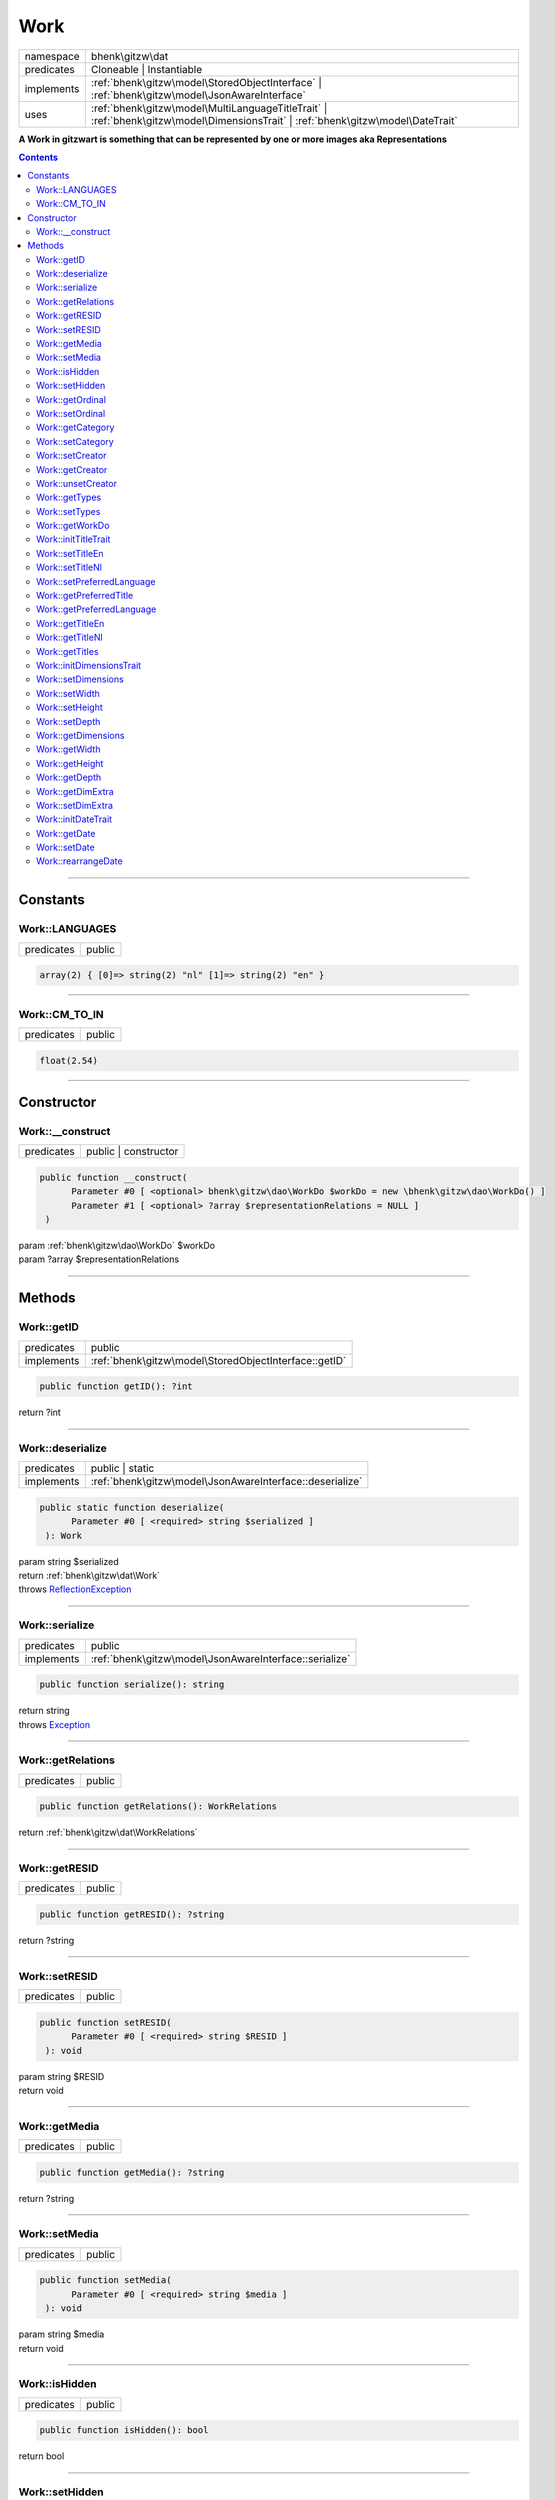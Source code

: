 .. required styles !!
.. raw:: html

    <style> .block {color:lightgrey; font-size: 0.6em; display: block; align-items: center; background-color:black; width:8em; height:8em;padding-left:7px;} </style>
    <style> .tag0 {color:grey; font-size: 0.9em; font-family: "Courier New", monospace;} </style>
    <style> .tag3 {color:grey; font-size: 0.9em; display: inline-block; width:3.1ch; font-family: "Courier New", monospace;} </style>
    <style> .tag4 {color:grey; font-size: 0.9em; display: inline-block; width:4.1ch; font-family: "Courier New", monospace;} </style>
    <style> .tag5 {color:grey; font-size: 0.9em; display: inline-block; width:5.1ch; font-family: "Courier New", monospace;} </style>
    <style> .tag6 {color:grey; font-size: 0.9em; display: inline-block; width:6.1ch; font-family: "Courier New", monospace;} </style>
    <style> .tag7 {color:grey; font-size: 0.9em; display: inline-block; width:7.1ch; font-family: "Courier New", monospace;} </style>
    <style> .tag8 {color:grey; font-size: 0.9em; display: inline-block; width:8.1ch; font-family: "Courier New", monospace;} </style>
    <style> .tag9 {color:grey; font-size: 0.9em; display: inline-block; width:9.1ch; font-family: "Courier New", monospace;} </style>
    <style> .tag10 {color:grey; font-size: 0.9em; display: inline-block; width:10.1ch; font-family: "Courier New", monospace;} </style>
    <style> .tag11 {color:grey; font-size: 0.9em; display: inline-block; width:11.1ch; font-family: "Courier New", monospace;} </style>
    <style> .tag12 {color:grey; font-size: 0.9em; display: inline-block; width:12.1ch; font-family: "Courier New", monospace;} </style>
    <style> .tagsign {color:grey; font-size: 0.9em; display: inline-block; width:3.2em;} </style>
    <style> .param {color:#005858; background-color:#F8F8F8; font-size: 0.8em; border:1px solid #D0D0D0;padding-left: 5px; padding-right: 5px;} </style>
    <style> .tech {color:#005858; background-color:#F8F8F8; font-size: 0.9em; border:1px solid #D0D0D0;padding-left: 5px; padding-right: 5px;} </style>

.. end required styles

.. required roles !!
.. role:: block
.. role:: tag0
.. role:: tag3
.. role:: tag4
.. role:: tag5
.. role:: tag6
.. role:: tag7
.. role:: tag8
.. role:: tag9
.. role:: tag10
.. role:: tag11
.. role:: tag12
.. role:: tagsign
.. role:: param
.. role:: tech

.. end required roles

.. _bhenk\gitzw\dat\Work:

Work
====

.. table::
   :widths: auto
   :align: left

   ========== ================================================================================================================================ 
   namespace  bhenk\\gitzw\\dat                                                                                                                
   predicates Cloneable | Instantiable                                                                                                         
   implements :ref:`bhenk\gitzw\model\StoredObjectInterface` | :ref:`bhenk\gitzw\model\JsonAwareInterface`                                     
   uses       :ref:`bhenk\gitzw\model\MultiLanguageTitleTrait` | :ref:`bhenk\gitzw\model\DimensionsTrait` | :ref:`bhenk\gitzw\model\DateTrait` 
   ========== ================================================================================================================================ 


**A Work in gitzwart is something that can be represented by one or more images aka Representations**


.. contents::


----


.. _bhenk\gitzw\dat\Work::Constants:

Constants
+++++++++


.. _bhenk\gitzw\dat\Work::LANGUAGES:

Work::LANGUAGES
---------------

.. table::
   :widths: auto
   :align: left

   ========== ====== 
   predicates public 
   ========== ====== 





.. code-block:: php

   array(2) { [0]=> string(2) "nl" [1]=> string(2) "en" } 




----


.. _bhenk\gitzw\dat\Work::CM_TO_IN:

Work::CM_TO_IN
--------------

.. table::
   :widths: auto
   :align: left

   ========== ====== 
   predicates public 
   ========== ====== 





.. code-block:: php

   float(2.54) 




----


.. _bhenk\gitzw\dat\Work::Constructor:

Constructor
+++++++++++


.. _bhenk\gitzw\dat\Work::__construct:

Work::__construct
-----------------

.. table::
   :widths: auto
   :align: left

   ========== ==================== 
   predicates public | constructor 
   ========== ==================== 


.. code-block:: php

   public function __construct(
         Parameter #0 [ <optional> bhenk\gitzw\dao\WorkDo $workDo = new \bhenk\gitzw\dao\WorkDo() ]
         Parameter #1 [ <optional> ?array $representationRelations = NULL ]
    )


| :tag5:`param` :ref:`bhenk\gitzw\dao\WorkDo` :param:`$workDo`
| :tag5:`param` ?\ array :param:`$representationRelations`


----


.. _bhenk\gitzw\dat\Work::Methods:

Methods
+++++++


.. _bhenk\gitzw\dat\Work::getID:

Work::getID
-----------

.. table::
   :widths: auto
   :align: left

   ========== ===================================================== 
   predicates public                                                
   implements :ref:`bhenk\gitzw\model\StoredObjectInterface::getID` 
   ========== ===================================================== 





.. code-block:: php

   public function getID(): ?int


| :tag6:`return` ?\ int


----


.. _bhenk\gitzw\dat\Work::deserialize:

Work::deserialize
-----------------

.. table::
   :widths: auto
   :align: left

   ========== ======================================================== 
   predicates public | static                                          
   implements :ref:`bhenk\gitzw\model\JsonAwareInterface::deserialize` 
   ========== ======================================================== 





.. code-block:: php

   public static function deserialize(
         Parameter #0 [ <required> string $serialized ]
    ): Work


| :tag6:`param` string :param:`$serialized`
| :tag6:`return` :ref:`bhenk\gitzw\dat\Work`
| :tag6:`throws` `ReflectionException <https://www.php.net/manual/en/class.reflectionexception.php>`_


----


.. _bhenk\gitzw\dat\Work::serialize:

Work::serialize
---------------

.. table::
   :widths: auto
   :align: left

   ========== ====================================================== 
   predicates public                                                 
   implements :ref:`bhenk\gitzw\model\JsonAwareInterface::serialize` 
   ========== ====================================================== 





.. code-block:: php

   public function serialize(): string


| :tag6:`return` string
| :tag6:`throws` `Exception <https://www.php.net/manual/en/class.exception.php>`_


----


.. _bhenk\gitzw\dat\Work::getRelations:

Work::getRelations
------------------

.. table::
   :widths: auto
   :align: left

   ========== ====== 
   predicates public 
   ========== ====== 





.. code-block:: php

   public function getRelations(): WorkRelations


| :tag6:`return` :ref:`bhenk\gitzw\dat\WorkRelations`


----


.. _bhenk\gitzw\dat\Work::getRESID:

Work::getRESID
--------------

.. table::
   :widths: auto
   :align: left

   ========== ====== 
   predicates public 
   ========== ====== 


.. code-block:: php

   public function getRESID(): ?string


| :tag6:`return` ?\ string


----


.. _bhenk\gitzw\dat\Work::setRESID:

Work::setRESID
--------------

.. table::
   :widths: auto
   :align: left

   ========== ====== 
   predicates public 
   ========== ====== 





.. code-block:: php

   public function setRESID(
         Parameter #0 [ <required> string $RESID ]
    ): void


| :tag6:`param` string :param:`$RESID`
| :tag6:`return` void


----


.. _bhenk\gitzw\dat\Work::getMedia:

Work::getMedia
--------------

.. table::
   :widths: auto
   :align: left

   ========== ====== 
   predicates public 
   ========== ====== 





.. code-block:: php

   public function getMedia(): ?string


| :tag6:`return` ?\ string


----


.. _bhenk\gitzw\dat\Work::setMedia:

Work::setMedia
--------------

.. table::
   :widths: auto
   :align: left

   ========== ====== 
   predicates public 
   ========== ====== 





.. code-block:: php

   public function setMedia(
         Parameter #0 [ <required> string $media ]
    ): void


| :tag6:`param` string :param:`$media`
| :tag6:`return` void


----


.. _bhenk\gitzw\dat\Work::isHidden:

Work::isHidden
--------------

.. table::
   :widths: auto
   :align: left

   ========== ====== 
   predicates public 
   ========== ====== 





.. code-block:: php

   public function isHidden(): bool


| :tag6:`return` bool


----


.. _bhenk\gitzw\dat\Work::setHidden:

Work::setHidden
---------------

.. table::
   :widths: auto
   :align: left

   ========== ====== 
   predicates public 
   ========== ====== 





.. code-block:: php

   public function setHidden(
         Parameter #0 [ <required> bool $hidden ]
    ): void


| :tag6:`param` bool :param:`$hidden`
| :tag6:`return` void


----


.. _bhenk\gitzw\dat\Work::getOrdinal:

Work::getOrdinal
----------------

.. table::
   :widths: auto
   :align: left

   ========== ====== 
   predicates public 
   ========== ====== 





.. code-block:: php

   public function getOrdinal(): int


| :tag6:`return` int


----


.. _bhenk\gitzw\dat\Work::setOrdinal:

Work::setOrdinal
----------------

.. table::
   :widths: auto
   :align: left

   ========== ====== 
   predicates public 
   ========== ====== 





.. code-block:: php

   public function setOrdinal(
         Parameter #0 [ <required> int $ordinal ]
    ): void


| :tag6:`param` int :param:`$ordinal`
| :tag6:`return` void


----


.. _bhenk\gitzw\dat\Work::getCategory:

Work::getCategory
-----------------

.. table::
   :widths: auto
   :align: left

   ========== ====== 
   predicates public 
   ========== ====== 





.. code-block:: php

   public function getCategory(): ?WorkCategories


| :tag6:`return` ?\ :ref:`bhenk\gitzw\model\WorkCategories`


----


.. _bhenk\gitzw\dat\Work::setCategory:

Work::setCategory
-----------------

.. table::
   :widths: auto
   :align: left

   ========== ====== 
   predicates public 
   ========== ====== 





.. code-block:: php

   public function setCategory(
         Parameter #0 [ <required> bhenk\gitzw\model\WorkCategories|string $category ]
    ): bool


| :tag6:`param` :ref:`bhenk\gitzw\model\WorkCategories` | string :param:`$category`
| :tag6:`return` bool


----


.. _bhenk\gitzw\dat\Work::setCreator:

Work::setCreator
----------------

.. table::
   :widths: auto
   :align: left

   ========== ====== 
   predicates public 
   ========== ====== 





.. code-block:: php

   public function setCreator(
         Parameter #0 [ <required> bhenk\gitzw\dat\Creator|string|int|null $creator ]
    ): Creator|bool


| :tag6:`param` :ref:`bhenk\gitzw\dat\Creator` | string | int | null :param:`$creator`
| :tag6:`return` :ref:`bhenk\gitzw\dat\Creator` | bool
| :tag6:`throws` `Exception <https://www.php.net/manual/en/class.exception.php>`_


----


.. _bhenk\gitzw\dat\Work::getCreator:

Work::getCreator
----------------

.. table::
   :widths: auto
   :align: left

   ========== ====== 
   predicates public 
   ========== ====== 





.. code-block:: php

   public function getCreator(): Creator|bool


| :tag6:`return` :ref:`bhenk\gitzw\dat\Creator` | bool
| :tag6:`throws` `Exception <https://www.php.net/manual/en/class.exception.php>`_


----


.. _bhenk\gitzw\dat\Work::unsetCreator:

Work::unsetCreator
------------------

.. table::
   :widths: auto
   :align: left

   ========== ====== 
   predicates public 
   ========== ====== 


.. code-block:: php

   public function unsetCreator(): void


| :tag6:`return` void


----


.. _bhenk\gitzw\dat\Work::getTypes:

Work::getTypes
--------------

.. table::
   :widths: auto
   :align: left

   ========== ====== 
   predicates public 
   ========== ====== 





.. code-block:: php

   public function getTypes(): array


| :tag6:`return` array


----


.. _bhenk\gitzw\dat\Work::setTypes:

Work::setTypes
--------------

.. table::
   :widths: auto
   :align: left

   ========== ====== 
   predicates public 
   ========== ====== 





.. code-block:: php

   public function setTypes(
         Parameter #0 [ <required> array $types ]
    ): void


| :tag6:`param` array :param:`$types`
| :tag6:`return` void


----


.. _bhenk\gitzw\dat\Work::getWorkDo:

Work::getWorkDo
---------------

.. table::
   :widths: auto
   :align: left

   ========== ====== 
   predicates public 
   ========== ====== 





.. code-block:: php

   public function getWorkDo(): WorkDo


| :tag6:`return` :ref:`bhenk\gitzw\dao\WorkDo`


----


.. _bhenk\gitzw\dat\Work::initTitleTrait:

Work::initTitleTrait
--------------------

.. table::
   :widths: auto
   :align: left

   ========== ====== 
   predicates public 
   ========== ====== 


.. code-block:: php

   public function initTitleTrait(
         Parameter #0 [ <required> bhenk\gitzw\model\MultiLanguageTitleInterface $ml_title ]
    ): void


| :tag6:`param` :ref:`bhenk\gitzw\model\MultiLanguageTitleInterface` :param:`$ml_title`
| :tag6:`return` void


----


.. _bhenk\gitzw\dat\Work::setTitleEn:

Work::setTitleEn
----------------

.. table::
   :widths: auto
   :align: left

   ========== ====== 
   predicates public 
   ========== ====== 





.. code-block:: php

   public function setTitleEn(
         Parameter #0 [ <required> string $title_en ]
    ): void


| :tag6:`param` string :param:`$title_en`
| :tag6:`return` void


----


.. _bhenk\gitzw\dat\Work::setTitleNl:

Work::setTitleNl
----------------

.. table::
   :widths: auto
   :align: left

   ========== ====== 
   predicates public 
   ========== ====== 





.. code-block:: php

   public function setTitleNl(
         Parameter #0 [ <required> string $title_nl ]
    ): void


| :tag6:`param` string :param:`$title_nl`
| :tag6:`return` void


----


.. _bhenk\gitzw\dat\Work::setPreferredLanguage:

Work::setPreferredLanguage
--------------------------

.. table::
   :widths: auto
   :align: left

   ========== ====== 
   predicates public 
   ========== ====== 





.. code-block:: php

   public function setPreferredLanguage(
         Parameter #0 [ <required> string $preferred ]
    ): bool


| :tag6:`param` string :param:`$preferred`
| :tag6:`return` bool


----


.. _bhenk\gitzw\dat\Work::getPreferredTitle:

Work::getPreferredTitle
-----------------------

.. table::
   :widths: auto
   :align: left

   ========== ====== 
   predicates public 
   ========== ====== 


.. code-block:: php

   public function getPreferredTitle(): string


| :tag6:`return` string


----


.. _bhenk\gitzw\dat\Work::getPreferredLanguage:

Work::getPreferredLanguage
--------------------------

.. table::
   :widths: auto
   :align: left

   ========== ====== 
   predicates public 
   ========== ====== 





.. code-block:: php

   public function getPreferredLanguage(): string


| :tag6:`return` string


----


.. _bhenk\gitzw\dat\Work::getTitleEn:

Work::getTitleEn
----------------

.. table::
   :widths: auto
   :align: left

   ========== ====== 
   predicates public 
   ========== ====== 





.. code-block:: php

   public function getTitleEn(): ?string


| :tag6:`return` ?\ string


----


.. _bhenk\gitzw\dat\Work::getTitleNl:

Work::getTitleNl
----------------

.. table::
   :widths: auto
   :align: left

   ========== ====== 
   predicates public 
   ========== ====== 





.. code-block:: php

   public function getTitleNl(): ?string


| :tag6:`return` ?\ string


----


.. _bhenk\gitzw\dat\Work::getTitles:

Work::getTitles
---------------

.. table::
   :widths: auto
   :align: left

   ========== ====== 
   predicates public 
   ========== ====== 


.. code-block:: php

   public function getTitles(): string


| :tag6:`return` string


----


.. _bhenk\gitzw\dat\Work::initDimensionsTrait:

Work::initDimensionsTrait
-------------------------

.. table::
   :widths: auto
   :align: left

   ========== ====== 
   predicates public 
   ========== ====== 


.. code-block:: php

   public function initDimensionsTrait(
         Parameter #0 [ <required> bhenk\gitzw\model\DimensionsInterface $dimensions ]
    ): void


| :tag6:`param` :ref:`bhenk\gitzw\model\DimensionsInterface` :param:`$dimensions`
| :tag6:`return` void


----


.. _bhenk\gitzw\dat\Work::setDimensions:

Work::setDimensions
-------------------

.. table::
   :widths: auto
   :align: left

   ========== ====== 
   predicates public 
   ========== ====== 


.. code-block:: php

   public function setDimensions(
         Parameter #0 [ <optional> float $w = -1.0 ]
         Parameter #1 [ <optional> float $h = -1.0 ]
         Parameter #2 [ <optional> float $d = -1.0 ]
    ): void


| :tag6:`param` float :param:`$w`
| :tag6:`param` float :param:`$h`
| :tag6:`param` float :param:`$d`
| :tag6:`return` void


----


.. _bhenk\gitzw\dat\Work::setWidth:

Work::setWidth
--------------

.. table::
   :widths: auto
   :align: left

   ========== ====== 
   predicates public 
   ========== ====== 


.. code-block:: php

   public function setWidth(
         Parameter #0 [ <required> float $width ]
    ): void


| :tag6:`param` float :param:`$width`
| :tag6:`return` void


----


.. _bhenk\gitzw\dat\Work::setHeight:

Work::setHeight
---------------

.. table::
   :widths: auto
   :align: left

   ========== ====== 
   predicates public 
   ========== ====== 


.. code-block:: php

   public function setHeight(
         Parameter #0 [ <required> float $height ]
    ): void


| :tag6:`param` float :param:`$height`
| :tag6:`return` void


----


.. _bhenk\gitzw\dat\Work::setDepth:

Work::setDepth
--------------

.. table::
   :widths: auto
   :align: left

   ========== ====== 
   predicates public 
   ========== ====== 


.. code-block:: php

   public function setDepth(
         Parameter #0 [ <required> float $depth ]
    ): void


| :tag6:`param` float :param:`$depth`
| :tag6:`return` void


----


.. _bhenk\gitzw\dat\Work::getDimensions:

Work::getDimensions
-------------------

.. table::
   :widths: auto
   :align: left

   ========== ====== 
   predicates public 
   ========== ====== 


.. code-block:: php

   public function getDimensions(
         Parameter #0 [ <optional> int $decCm = 0 ]
         Parameter #1 [ <optional> int $decIn = 1 ]
    ): string


| :tag6:`param` int :param:`$decCm`
| :tag6:`param` int :param:`$decIn`
| :tag6:`return` string


----


.. _bhenk\gitzw\dat\Work::getWidth:

Work::getWidth
--------------

.. table::
   :widths: auto
   :align: left

   ========== ====== 
   predicates public 
   ========== ====== 


.. code-block:: php

   public function getWidth(): float


| :tag6:`return` float


----


.. _bhenk\gitzw\dat\Work::getHeight:

Work::getHeight
---------------

.. table::
   :widths: auto
   :align: left

   ========== ====== 
   predicates public 
   ========== ====== 


.. code-block:: php

   public function getHeight(): float


| :tag6:`return` float


----


.. _bhenk\gitzw\dat\Work::getDepth:

Work::getDepth
--------------

.. table::
   :widths: auto
   :align: left

   ========== ====== 
   predicates public 
   ========== ====== 


.. code-block:: php

   public function getDepth(): float


| :tag6:`return` float


----


.. _bhenk\gitzw\dat\Work::getDimExtra:

Work::getDimExtra
-----------------

.. table::
   :widths: auto
   :align: left

   ========== ====== 
   predicates public 
   ========== ====== 


.. code-block:: php

   public function getDimExtra(): ?string


| :tag6:`return` ?\ string


----


.. _bhenk\gitzw\dat\Work::setDimExtra:

Work::setDimExtra
-----------------

.. table::
   :widths: auto
   :align: left

   ========== ====== 
   predicates public 
   ========== ====== 


.. code-block:: php

   public function setDimExtra(
         Parameter #0 [ <required> ?string $extra ]
    ): void


| :tag6:`param` ?\ string :param:`$extra`
| :tag6:`return` void


----


.. _bhenk\gitzw\dat\Work::initDateTrait:

Work::initDateTrait
-------------------

.. table::
   :widths: auto
   :align: left

   ========== ====== 
   predicates public 
   ========== ====== 


.. code-block:: php

   public function initDateTrait(
         Parameter #0 [ <required> bhenk\gitzw\model\DateInterface $dateObject ]
    ): void


| :tag6:`param` :ref:`bhenk\gitzw\model\DateInterface` :param:`$dateObject`
| :tag6:`return` void


----


.. _bhenk\gitzw\dat\Work::getDate:

Work::getDate
-------------

.. table::
   :widths: auto
   :align: left

   ========== ====== 
   predicates public 
   ========== ====== 


**Get the creation date**


Gets the creation date in the original format. If no creation date was set will return
the empty string.



.. code-block:: php

   public function getDate(): string


| :tag6:`return` string  - date in original format or empty string


----


.. _bhenk\gitzw\dat\Work::setDate:

Work::setDate
-------------

.. table::
   :widths: auto
   :align: left

   ========== ====== 
   predicates public 
   ========== ====== 


.. code-block:: php

   public function setDate(
         Parameter #0 [ <required> string $date ]
    ): bool


| :tag6:`param` string :param:`$date`
| :tag6:`return` bool


----


.. _bhenk\gitzw\dat\Work::rearrangeDate:

Work::rearrangeDate
-------------------

.. table::
   :widths: auto
   :align: left

   ========== =============== 
   predicates public | static 
   ========== =============== 


**Rearranges date**


Rearranges *d-m-Y* to *Y-m-d* and *m-Y* to *Y-m*.



.. code-block:: php

   public static function rearrangeDate(
         Parameter #0 [ <required> string $date ]
    ): string|bool


| :tag6:`param` string :param:`$date`
| :tag6:`return` string | bool  - *Y-m-d*, *Y-m* or *Y*, returns *false* if illegible


----

:block:`no datestamp` 
